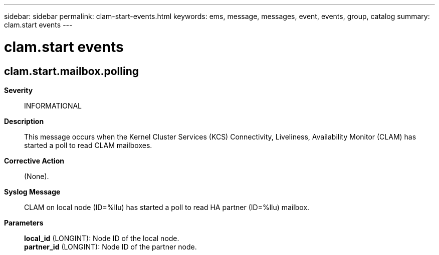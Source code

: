 ---
sidebar: sidebar
permalink: clam-start-events.html
keywords: ems, message, messages, event, events, group, catalog
summary: clam.start events
---

= clam.start events
:toclevels: 1
:hardbreaks:
:nofooter:
:icons: font
:linkattrs:
:imagesdir: ./media/

== clam.start.mailbox.polling
*Severity*::
INFORMATIONAL
*Description*::
This message occurs when the Kernel Cluster Services (KCS) Connectivity, Liveliness, Availability Monitor (CLAM) has started a poll to read CLAM mailboxes.
*Corrective Action*::
(None).
*Syslog Message*::
CLAM on local node (ID=%llu) has started a poll to read HA partner (ID=%llu) mailbox.
*Parameters*::
*local_id* (LONGINT): Node ID of the local node.
*partner_id* (LONGINT): Node ID of the partner node.
